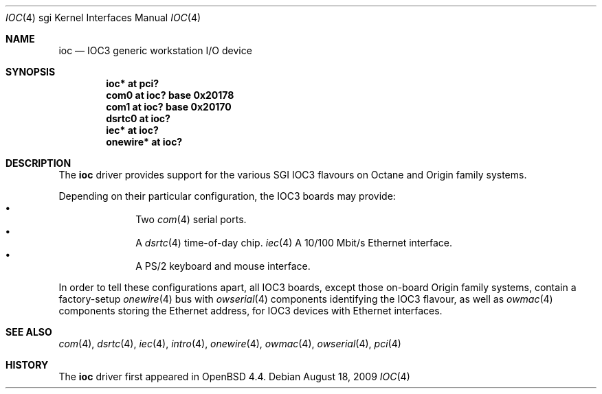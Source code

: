 .\"	$OpenBSD: ioc.4,v 1.4 2009/11/01 19:17:56 miod Exp $
.\"
.\" Copyright (c) 2009 Miodrag Vallat.
.\"
.\" Permission to use, copy, modify, and distribute this software for any
.\" purpose with or without fee is hereby granted, provided that the above
.\" copyright notice and this permission notice appear in all copies.
.\"
.\" THE SOFTWARE IS PROVIDED "AS IS" AND THE AUTHOR DISCLAIMS ALL WARRANTIES
.\" WITH REGARD TO THIS SOFTWARE INCLUDING ALL IMPLIED WARRANTIES OF
.\" MERCHANTABILITY AND FITNESS. IN NO EVENT SHALL THE AUTHOR BE LIABLE FOR
.\" ANY SPECIAL, DIRECT, INDIRECT, OR CONSEQUENTIAL DAMAGES OR ANY DAMAGES
.\" WHATSOEVER RESULTING FROM LOSS OF USE, DATA OR PROFITS, WHETHER IN AN
.\" ACTION OF CONTRACT, NEGLIGENCE OR OTHER TORTIOUS ACTION, ARISING OUT OF
.\" OR IN CONNECTION WITH THE USE OR PERFORMANCE OF THIS SOFTWARE.
.\"
.Dd $Mdocdate: August 18 2009 $
.Dt IOC 4 sgi
.Os
.Sh NAME
.Nm ioc
.Nd IOC3 generic workstation I/O device
.Sh SYNOPSIS
.Cd "ioc* at pci?"
.Cd "com0 at ioc? base 0x20178"
.Cd "com1 at ioc? base 0x20170"
.Cd "dsrtc0 at ioc?"
.Cd "iec* at ioc?"
.Cd "onewire* at ioc?"
.\" .Cd "iockbc* at ioc?"
.Sh DESCRIPTION
The
.Nm
driver provides support for the various SGI IOC3 flavours on Octane and Origin
family systems.
.Pp
Depending on their particular configuration, the IOC3 boards may provide:
.Bl -bullet -compact -offset indent
.It
Two
.Xr com 4
serial ports.
.It
A
.Xr dsrtc 4
time-of-day chip.
.Xr iec 4
A 10/100 Mbit/s Ethernet interface.
.It
A PS/2 keyboard and mouse interface.
.El
.Pp
In order to tell these configurations apart, all IOC3 boards, except those
on-board Origin family systems, contain a factory-setup
.Xr onewire 4
bus with
.Xr owserial 4
components identifying the IOC3 flavour, as well as
.Xr owmac 4
components storing the Ethernet address, for IOC3 devices with Ethernet
interfaces.
.Sh SEE ALSO
.Xr com 4 ,
.Xr dsrtc 4 ,
.Xr iec 4 ,
.Xr intro 4 ,
.\" .Xr iockbc 4 ,
.Xr onewire 4 ,
.Xr owmac 4 ,
.Xr owserial 4 ,
.Xr pci 4
.Sh HISTORY
The
.Nm
driver first appeared in
.Ox 4.4 .
.\" .Sh AUTHORS
.\" The
.\" .Nm
.\" driver was written by
.\" .An Miod Vallat .

